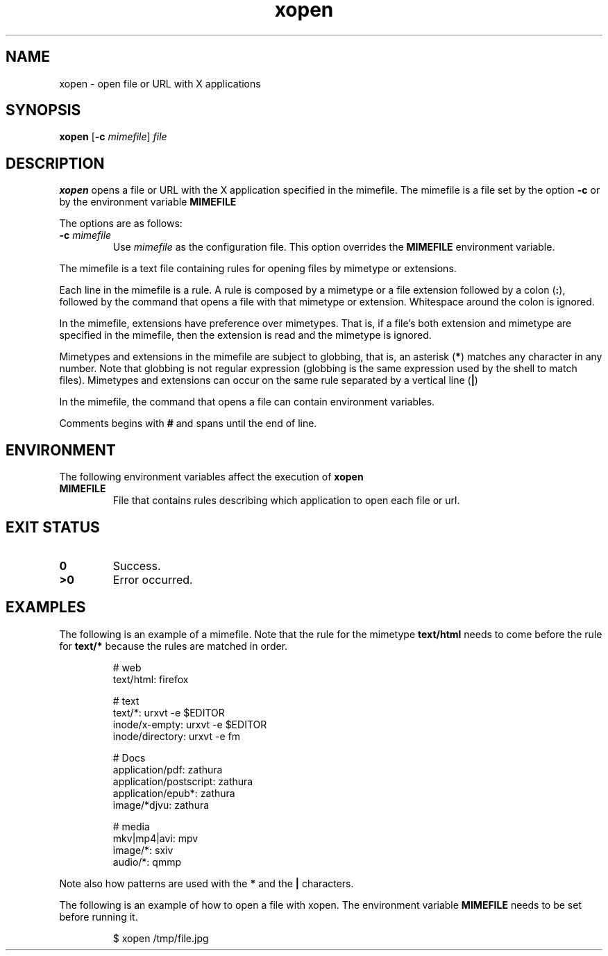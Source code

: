 .TH xopen 1
.SH NAME
xopen \- open file or URL with X applications
.SH SYNOPSIS
.B xopen
.RB [ \-c
.IR mimefile ]
.IR file
.SH DESCRIPTION
.B xopen
opens a file or URL with the X application specified in the mimefile.
The mimefile is a file set by the option
.B -c
or by the environment variable
.B MIMEFILE
.PP
The options are as follows:
.TP
.BI \-c " mimefile"
Use
.I mimefile
as the configuration file.  This option overrides the
.B MIMEFILE
environment variable.
.PP
The mimefile is a text file containing rules for opening files by mimetype or extensions.
.PP
Each line in the mimefile is a rule.
A rule is composed by a mimetype or a file extension followed by a colon
.RB ( : ),
followed by the command that opens a file with that mimetype or extension.
Whitespace around the colon is ignored.
.PP
In the mimefile, extensions have preference over mimetypes.
That is, if a file's both extension and mimetype are specified in the mimefile,
then the extension is read and the mimetype is ignored.
.PP
Mimetypes and extensions in the mimefile are subject to globbing,
that is, an asterisk
.RB ( * )
matches any character in any number.  Note that globbing is not regular expression
(globbing is the same expression used by the shell to match files).
Mimetypes and extensions can occur on the same rule separated by a vertical line
.RB ( | )
.PP
In the mimefile, the command that opens a file can contain environment
variables.
.PP
Comments begins with
.B #
and spans until the end of line.
.SH ENVIRONMENT
The following environment variables affect the execution of
.B xopen
.TP
.B MIMEFILE
File that contains rules describing which application to open each file or url.
.SH EXIT STATUS
.TP
.B 0
Success.
.TP
.B >0
Error occurred.
.SH EXAMPLES
The following is an example of a mimefile.
Note that the rule for the mimetype
.B text/html
needs to come before the rule for
.B text/*
because the rules are matched in order.
.IP
.EX
# web
text/html:  firefox

# text
text/*:           urxvt -e $EDITOR
inode/x-empty:    urxvt -e $EDITOR
inode/directory:  urxvt -e fm

# Docs
application/pdf:        zathura
application/postscript: zathura
application/epub*:      zathura
image/*djvu:            zathura

# media
mkv|mp4|avi: mpv
image/*:     sxiv
audio/*:     qmmp
.EE
.PP
Note also how patterns are used with the
.B *
and the
.B |
characters.
.PP
The following is an example of how to open a file with xopen.
The environment variable
.B MIMEFILE
needs to be set before running it.
.IP
.EX
$ xopen /tmp/file.jpg
.EE
